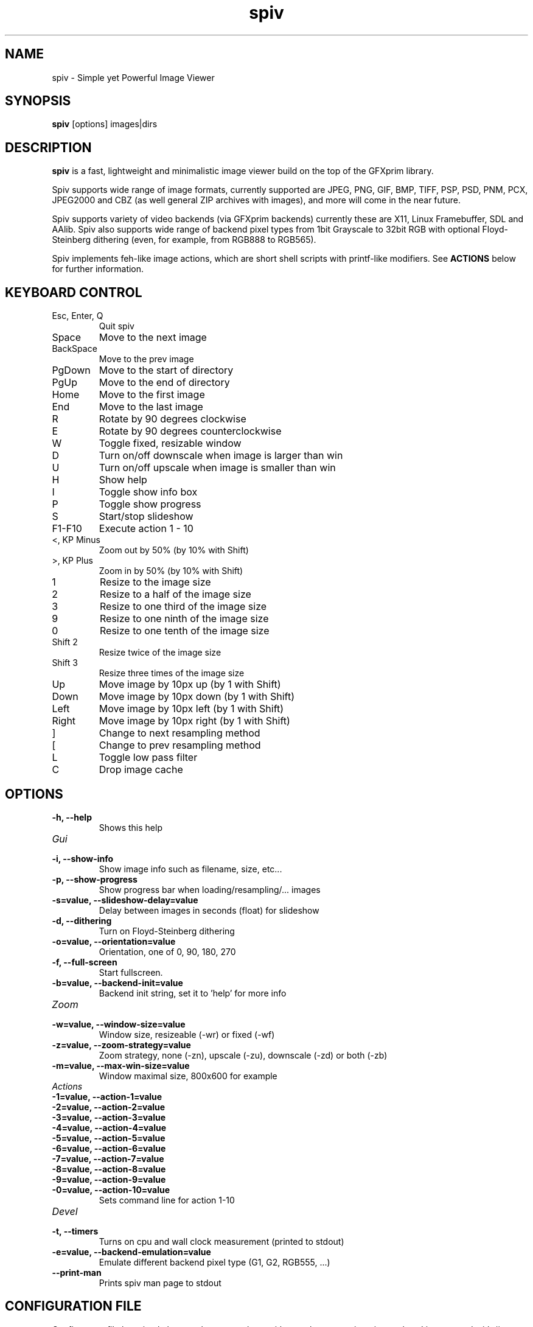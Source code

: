 .TH spiv 1 2013 GFXprim "Simple yet Powerful Image Viewer"

.SH NAME
spiv \- Simple yet Powerful Image Viewer
.SH SYNOPSIS
.B spiv
[options] images|dirs
.SH DESCRIPTION
.B spiv
is a fast, lightweight and minimalistic image viewer build on the
top of the GFXprim library.
.PP
Spiv supports wide range of image formats, currently supported are
JPEG, PNG, GIF, BMP, TIFF, PSP, PSD, PNM, PCX, JPEG2000 and CBZ
(as well general ZIP archives with images), and more will come in
the near future.
.PP
Spiv supports variety of video backends (via GFXprim backends)
currently these are X11, Linux Framebuffer, SDL and AAlib. Spiv also
supports wide range of backend pixel types from 1bit Grayscale to 32bit RGB
with optional Floyd-Steinberg dithering (even, for example, from RGB888 to RGB565).
.PP
Spiv implements feh-like image actions, which are short shell scripts with
printf-like modifiers.
See
.B ACTIONS
below for further information.

.SH KEYBOARD CONTROL
.IP "Esc, Enter, Q"
Quit spiv
.IP "Space"
Move to the next image
.IP "BackSpace"
Move to the prev image
.IP "PgDown"
Move to the start of directory
.IP "PgUp"
Move to the end of directory
.IP "Home"
Move to the first image
.IP "End"
Move to the last image
.IP "R"
Rotate by 90 degrees clockwise
.IP "E"
Rotate by 90 degrees counterclockwise
.IP "W"
Toggle fixed, resizable window
.IP "D"
Turn on/off downscale when image is larger than win
.IP "U"
Turn on/off upscale when image is smaller than win
.IP "H"
Show help
.IP "I"
Toggle show info box
.IP "P"
Toggle show progress
.IP "S"
Start/stop slideshow
.IP "F1-F10"
Execute action 1 - 10
.IP "<, KP Minus"
Zoom out by 50% (by 10% with Shift)
.IP ">, KP Plus"
Zoom in by 50% (by 10% with Shift)
.IP "1"
Resize to the image size
.IP "2"
Resize to a half of the image size
.IP "3"
Resize to one third of the image size
.IP "9"
Resize to one ninth of the image size
.IP "0"
Resize to one tenth of the image size
.IP "Shift 2"
Resize twice of the image size
.IP "Shift 3"
Resize three times of the image size
.IP "Up"
Move image by 10px up (by 1 with Shift)
.IP "Down"
Move image by 10px down (by 1 with Shift)
.IP "Left"
Move image by 10px left (by 1 with Shift)
.IP "Right"
Move image by 10px right (by 1 with Shift)
.IP "]"
Change to next resampling method
.IP "["
Change to prev resampling method
.IP "L"
Toggle low pass filter
.IP "C"
Drop image cache
.SH OPTIONS
.TP
.B  \-h, \-\-help
Shows this help
.TP
.I Gui
.TP
.B  \-i, \-\-show\-info
Show image info such as filename, size, etc...
.TP
.B  \-p, \-\-show\-progress
Show progress bar when loading/resampling/... images
.TP
.B  \-s=value, \-\-slideshow\-delay=value
Delay between images in seconds (float) for slideshow
.TP
.B  \-d, \-\-dithering
Turn on Floyd\-Steinberg dithering
.TP
.B  \-o=value, \-\-orientation=value
Orientation, one of 0, 90, 180, 270
.TP
.B  \-f, \-\-full\-screen
Start fullscreen.
.TP
.B  \-b=value, \-\-backend\-init=value
Backend init string, set it to 'help' for more info
.TP
.I Zoom
.TP
.B  \-w=value, \-\-window\-size=value
Window size, resizeable (\-wr) or fixed (\-wf)
.TP
.B  \-z=value, \-\-zoom\-strategy=value
Zoom strategy, none (\-zn), upscale (\-zu), downscale (\-zd) or both (\-zb)
.TP
.B  \-m=value, \-\-max\-win\-size=value
Window maximal size, 800x600 for example
.TP
.I Actions
.TP
.B  \-1=value, \-\-action\-1=value
.TP
.B  \-2=value, \-\-action\-2=value
.TP
.B  \-3=value, \-\-action\-3=value
.TP
.B  \-4=value, \-\-action\-4=value
.TP
.B  \-5=value, \-\-action\-5=value
.TP
.B  \-6=value, \-\-action\-6=value
.TP
.B  \-7=value, \-\-action\-7=value
.TP
.B  \-8=value, \-\-action\-8=value
.TP
.B  \-9=value, \-\-action\-9=value
.TP
.B  \-0=value, \-\-action\-10=value
Sets command line for action 1\-10
.TP
.I Devel
.TP
.B  \-t, \-\-timers
Turns on cpu and wall clock measurement (printed to stdout)
.TP
.B  \-e=value, \-\-backend\-emulation=value
Emulate different backend pixel type (G1, G2, RGB555, ...)
.TP
.B  \-\-print\-man
Prints spiv man page to stdout
.SH CONFIGURATION FILE
Configuraton file has simple key = value syntax, keys without values are written just as key.
Lines started with # are comments.
Keys are grouped in namespaces, namespace block is started
by [NameSpace] and continues until next namespace.
.TP
.I [Gui]
.TP
.B ShowInfo
Show image info such as filename, size, etc...
.TP
.B ShowProgress
Show progress bar when loading/resampling/... images
.TP
.B SlideshowDelay=value
Delay between images in seconds (float) for slideshow
.TP
.B Dithering
Turn on Floyd-Steinberg dithering
.TP
.B Orientation=value
Orientation, one of 0, 90, 180, 270
.TP
.B FullScreen
Start fullscreen.
.TP
.B BackendInit=value
Backend init string, set it to 'help' for more info
.TP
.I [Zoom]
.TP
.B WindowSize=value
Window size, resizeable (-wr) or fixed (-wf)
.TP
.B ZoomStrategy=value
Zoom strategy, none (-zn), upscale (-zu), downscale (-zd) or both (-zb)
.TP
.B MaxWinSize=value
Window maximal size, 800x600 for example
.TP
.I [Actions]
.TP
.B 1=value
.TP
.B 2=value
.TP
.B 3=value
.TP
.B 4=value
.TP
.B 5=value
.TP
.B 6=value
.TP
.B 7=value
.TP
.B 8=value
.TP
.B 9=value
.TP
.B 10=value
Sets command line for action 1-10
.TP
.I [Devel]
.TP
.B Timers
Turns on cpu and wall clock measurement (printed to stdout)
.TP
.B BackendEmulation=value
Emulate different backend pixel type (G1, G2, RGB555, ...)
.PP
Configuration is loaded from /etc/spiv.conf
then ~/.spiv and overriden by command line parameters.

.SH ACTIONS
Actions are short shell scripts with printf-like modifiers, the 
modifiers are substituted to current image path, name, etc. and executed
by pressing function keys).
.PP
Actions could be set via command line parameters or written into the
configuration file and support following modifiers:

.PP
.B %f
Path to current image
.PP
.B %F
Shell escaped path to current image
.PP
.B %n
Current image filename without extension
.PP
.B %N
Shell escaped image filename without extension
.PP
.B %e
Current image file extension
.SH EXAMPLES
.PP
.B Shows all jpeg images in current directory
.nf
spiv *.jpg

.PP
.B Shows all images stored in zip file
.nf
spiv images.zip

.PP
.B Shows all loadable images in current directory
.nf
spiv .

.PP
.B Runs slideshow with 5 second delay
.nf
spiv -s 5 vacation/

.PP
.B Copies currently loaded image into directory 'sorted/' on pressing F1
.nf
spiv -1 'cp %F sorted' images/

.PP
.B Emulates 1-bit Grayscale display and turns on Floyd-Steinberg dithering
.nf
spiv -e G1 -d images/

.PP
.B Runs slideshow using X root window as backend window
.nf
spiv -b 'X11:use_root' -t 10 images/

.PP
.B Same as above but works in KDE

.nf
spiv -b 'X11:create_root' -t 10 images/

.SH BUGS
Bugs happen. If you find one, report it on the GFXprim mailing list at
.I gfxprim@ucw.cz
.SH AUTHORS
Spiv is developed by Cyril Hrubis <metan@ucw.cz>
.PP
GFXprim was/is developed by:
.PP
.nf
Cyril Hrubis <metan@ucw.cz>
.nf
Jiri "BlueBear" Dluhos <jiri.bluebear.dluhos@gmail.com>
.nf
Tomas Gavenciak <gavento@ucw.cz>

